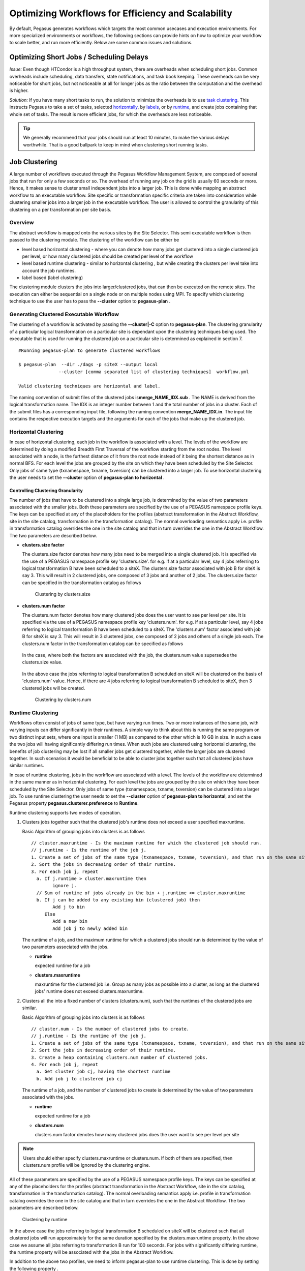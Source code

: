 .. _optimization:

===================================================
Optimizing Workflows for Efficiency and Scalability
===================================================

By default, Pegasus generates workflows which targets the most common
usecases and execution environments. For more specialized environments
or workflows, the following sections can provide hints on how to
optimize your workflow to scale better, and run more efficiently. Below
are some common issues and solutions.

.. _short-jobs:

Optimizing Short Jobs / Scheduling Delays
=========================================

*Issue:* Even though HTCondor is a high throughput system, there are
overheads when scheduling short jobs. Common overheads include
scheduling, data transfers, state notifications, and task book keeping.
These overheads can be very noticeable for short jobs, but not
noticeable at all for longer jobs as the ratio between the computation
and the overhead is higher.

*Solution:* If you have many short tasks to run, the solution to
minimize the overheads is to use `task clustering <#job_clustering>`__.
This instructs Pegasus to take a set of tasks, selected
`horizontally <#horizontal_clustering>`__, by
`labels <#label_clustering>`__, or by `runtime <#runtime_clustering>`__,
and create jobs containing that whole set of tasks. The result is more
efficient jobs, for which the overheads are less noticeable.

.. tip::

    We generally recommend that your jobs should run at least 10 minutes,
    to make the various delays worthwhile. That is a good ballpark to keep
    in mind when clustering short running tasks.

.. _job-clustering:

Job Clustering
==============

A large number of workflows executed through the Pegasus Workflow
Management System, are composed of several jobs that run for only a few
seconds or so. The overhead of running any job on the grid is usually 60
seconds or more. Hence, it makes sense to cluster small independent jobs
into a larger job. This is done while mapping an abstract workflow to an
executable workflow. Site specific or transformation specific criteria
are taken into consideration while clustering smaller jobs into a larger
job in the executable workflow. The user is allowed to control the
granularity of this clustering on a per transformation per site basis.

Overview
--------

The abstract workflow is mapped onto the various sites by the Site
Selector. This semi executable workflow is then passed to the clustering
module. The clustering of the workflow can be either be

-  level based horizontal clustering - where you can denote how many
   jobs get clustered into a single clustered job per level, or how many
   clustered jobs should be created per level of the workflow

-  level based runtime clustering - similar to horizontal clustering ,
   but while creating the clusters per level take into account the job
   runtimes.

-  label based (label clustering)

The clustering module clusters the jobs into larger/clustered jobs, that
can then be executed on the remote sites. The execution can either be
sequential on a single node or on multiple nodes using MPI. To specify
which clustering technique to use the user has to pass the **--cluster**
option to **pegasus-plan** .

Generating Clustered Executable Workflow
----------------------------------------

The clustering of a workflow is activated by passing the
**--cluster|-C** option to **pegasus-plan**. The clustering granularity
of a particular logical transformation on a particular site is dependant
upon the clustering techniques being used. The executable that is used
for running the clustered job on a particular site is determined as
explained in section 7.

::

   #Running pegasus-plan to generate clustered workflows

   $ pegasus-plan  --dir ./dags -p siteX --output local
                  --cluster [comma separated list of clustering techniques]  workflow.yml

   Valid clustering techniques are horizontal and label.

The naming convention of submit files of the clustered jobs
is\ **merge_NAME_IDX.sub** . The NAME is derived from the logical
transformation name. The IDX is an integer number between 1 and the
total number of jobs in a cluster. Each of the submit files has a
corresponding input file, following the naming convention
**merge_NAME_IDX.in**. The input file contains the respective execution
targets and the arguments for each of the jobs that make up the
clustered job.

.. _horizontal-clustering:

Horizontal Clustering
---------------------

In case of horizontal clustering, each job in the workflow is associated
with a level. The levels of the workflow are determined by doing a
modified Breadth First Traversal of the workflow starting from the root
nodes. The level associated with a node, is the furthest distance of it
from the root node instead of it being the shortest distance as in
normal BFS. For each level the jobs are grouped by the site on which
they have been scheduled by the Site Selector. Only jobs of same type
(txnamespace, txname, txversion) can be clustered into a larger job. To
use horizontal clustering the user needs to set the **--cluster** option
of **pegasus-plan to horizontal** .

Controlling Clustering Granularity
^^^^^^^^^^^^^^^^^^^^^^^^^^^^^^^^^^

The number of jobs that have to be clustered into a single large job, is
determined by the value of two parameters associated with the smaller
jobs. Both these parameters are specified by the use of a PEGASUS
namespace profile keys. The keys can be specified at any of the
placeholders for the profiles (abstract transformation in the Abstract Workflow, site
in the site catalog, transformation in the transformation catalog). The
normal overloading semantics apply i.e. profile in transformation
catalog overrides the one in the site catalog and that in turn overrides
the one in the Abstract Workflow. The two parameters are described below.

-  **clusters.size factor**

   The clusters.size factor denotes how many jobs need to be merged into
   a single clustered job. It is specified via the use of a PEGASUS
   namespace profile key 'clusters.size'. for e.g. if at a particular
   level, say 4 jobs referring to logical transformation B have been
   scheduled to a siteX. The clusters.size factor associated with job B
   for siteX is say 3. This will result in 2 clustered jobs, one
   composed of 3 jobs and another of 2 jobs. The clusters.size factor
   can be specified in the transformation catalog as follows

    .. tabs::

        .. code-tab:: python generate_tc.py

            #!/usr/bin/env python3
            from Pegasus.api import *

            # create the TransformationCatalog object
            tc = TransformationCatalog()

            # create and add the transformation
            B  = Transformation(
                    "B",
                    site="siteX",
                    pfn="/shared/PEGASUS/bin/jobB",
                    is_stageable=False,

                ).add_profiles(Namespace.PEGASUS, key="clusters.size", value=3)

            tc.add_transformations(B)

            C  = Transformation(
                    "C",
                    site="siteX",
                    pfn="/shared/PEGASUS/bin/jobC",
                    is_stageable=False,

                ).add_profiles(Namespace.PEGASUS, key="clusters.size" value=2)

            tc.add_transformations(C)

            # write the transformation catalog to the default file path "./transformations.yml"
            tc.write()

        .. code-tab:: yaml YAML

            x-pegasus: {apiLang: python, createdBy: vahi, createdOn: '10-29-20T13:39:30Z'}
            pegasus: '5.0'
            transformations:
            - name: B
              sites:
              - {name: siteX, pfn: /shared/PEGASUS/bin/jobB, type: installed}
              profiles:
                pegasus: {clusters_size: 3}
            - name: C
              sites:
              - {name: siteX, pfn: /shared/PEGASUS/bin/jobC, type: installed}
              profiles:
                pegasus: {clusters_size: 2}

        .. code-tab:: shell Text TC

              # multiple line text-based transformation catalog: 2014-09-30T16:05:01.731-07:00
              tr B {
                      site siteX {
                              profile pegasus "clusters.size" "3"
                              pfn "/shared/PEGASUS/bin/jobB"
                              arch "x86"
                              os "LINUX"
                              type "INSTALLED"
                      }
              }

              tr C {
                      site siteX {
                              profile pegasus "clusters.size" "2"
                              pfn "/shared/PEGASUS/bin/jobC"
                              arch "x86"
                              os "LINUX"
                              type "INSTALLED"
                      }
              }

   .. figure:: ../images/advanced-clustering-1.png
      :alt: Clustering by clusters.size

      Clustering by clusters.size

-  **clusters.num factor**

   The clusters.num factor denotes how many clustered jobs does the user
   want to see per level per site. It is specified via the use of a
   PEGASUS namespace profile key 'clusters.num'. for e.g. if at a
   particular level, say 4 jobs referring to logical transformation B
   have been scheduled to a siteX. The 'clusters.num' factor associated
   with job B for siteX is say 3. This will result in 3 clustered jobs,
   one composed of 2 jobs and others of a single job each. The
   clusters.num factor in the transformation catalog can be specified as
   follows

    .. tabs::

        .. code-tab:: python generate_tc.py

            #!/usr/bin/env python3
            from Pegasus.api import *

            # create the TransformationCatalog object
            tc = TransformationCatalog()

            # create and add the transformation
            B  = Transformation(
                    "B",
                    site="siteX",
                    pfn="/shared/PEGASUS/bin/jobB",
                    is_stageable=False,

                ).add_profiles(Namespace.PEGASUS, key="clusters.num", value=3)

            tc.add_transformations(B)

            C  = Transformation(
                    "C",
                    site="siteX",
                    pfn="/shared/PEGASUS/bin/jobC",
                    is_stageable=False,

                ).add_profiles(Namespace.PEGASUS, key="clusters.num", value=2)

            tc.add_transformations(C)

            # write the transformation catalog to the default file path "./transformations.yml"
            tc.write()

        .. code-tab:: yaml YAML

            x-pegasus: {apiLang: python, createdBy: vahi, createdOn: '10-29-20T13:39:30Z'}
            pegasus: '5.0'
            transformations:
            - name: B
              sites:
              - {name: siteX, pfn: /shared/PEGASUS/bin/jobB, type: installed}
              profiles:
                pegasus: {clusters.num: 3}
            - name: C
              sites:
              - {name: siteX, pfn: /shared/PEGASUS/bin/jobC, type: installed}
              profiles:
                pegasus: {clusters.num: 2}

        .. code-tab:: shell Text TC

              # multiple line text-based transformation catalog: 2014-09-30T16:05:01.731-07:00
              tr B {
                      site siteX {
                              profile pegasus "clusters.num" "3"
                              pfn "/shared/PEGASUS/bin/jobB"
                              arch "x86"
                              os "LINUX"
                              type "INSTALLED"
                      }
              }

              tr C {
                      site siteX {
                              profile pegasus "clusters.num" "2"
                              pfn "/shared/PEGASUS/bin/jobC"
                              arch "x86"
                              os "LINUX"
                              type "INSTALLED"
                      }
              }

   In the case, where both the factors are associated with the job, the
   clusters.num value supersedes the clusters.size value.

    .. tabs::

        .. code-tab:: python generate_tc.py

            #!/usr/bin/env python3
            from Pegasus.api import *

            # create the TransformationCatalog object
            tc = TransformationCatalog()

            # create and add the transformation
            B  = Transformation(
                    "B",
                    site="siteX",
                    pfn="/shared/PEGASUS/bin/jobB",
                    is_stageable=False,

                ).add_pegasus_profiles(clusters_num=3, clusters_size=3)

            tc.add_transformations(B)


            # write the transformation catalog to the default file path "./transformations.yml"
            tc.write()

        .. code-tab:: yaml YAML

            x-pegasus: {apiLang: python, createdBy: vahi, createdOn: '10-29-20T13:39:30Z'}
            pegasus: '5.0'
            transformations:
            - name: B
              sites:
              - {name: siteX, pfn: /shared/PEGASUS/bin/jobB, type: installed}
              profiles:
                pegasus: {clusters.num: 3, clusters.size:3}


        .. code-tab:: shell Text TC

              # multiple line text-based transformation catalog: 2014-09-30T16:05:01.731-07:00
              tr B {
                      site siteX {
                              profile pegasus "clusters.num" "3"
                              profile pegasus "clusters.size" "3"
                              pfn "/shared/PEGASUS/bin/jobB"
                              arch "x86"
                              os "LINUX"
                              type "INSTALLED"
                      }
              }


   In the above case the jobs referring to logical transformation B
   scheduled on siteX will be clustered on the basis of 'clusters.num'
   value. Hence, if there are 4 jobs referring to logical transformation
   B scheduled to siteX, then 3 clustered jobs will be created.

   .. figure:: ../images/advanced-clustering-2.png
      :alt: Clustering by clusters.num

      Clustering by clusters.num

.. _runtime-clustering:

Runtime Clustering
------------------

Workflows often consist of jobs of same type, but have varying run
times. Two or more instances of the same job, with varying inputs can
differ significantly in their runtimes. A simple way to think about this
is running the same program on two distinct input sets, where one input
is smaller (1 MB) as compared to the other which is 10 GB in size. In
such a case the two jobs will having significantly differing run times.
When such jobs are clustered using horizontal clustering, the benefits
of job clustering may be lost if all smaller jobs get clustered
together, while the larger jobs are clustered together. In such
scenarios it would be beneficial to be able to cluster jobs together
such that all clustered jobs have similar runtimes.

In case of runtime clustering, jobs in the workflow are associated with
a level. The levels of the workflow are determined in the same manner as
in horizontal clustering. For each level the jobs are grouped by the
site on which they have been scheduled by the Site Selector. Only jobs
of same type (txnamespace, txname, txversion) can be clustered into a
larger job. To use runtime clustering the user needs to set the
**--cluster** option of **pegasus-plan to horizontal**, and set the
Pegasus property **pegasus.clusterer.preference** to **Runtime**.

Runtime clustering supports two modes of operation.

1. Clusters jobs together such that the clustered job's runtime does not
   exceed a user specified maxruntime.

   Basic Algorithm of grouping jobs into clusters is as follows

   ::

      // cluster.maxruntime - Is the maximum runtime for which the clustered job should run.
      // j.runtime - Is the runtime of the job j.
      1. Create a set of jobs of the same type (txnamespace, txname, txversion), and that run on the same site.
      2. Sort the jobs in decreasing order of their runtime.
      3. For each job j, repeat
        a. If j.runtime > cluster.maxruntime then
              ignore j.
        // Sum of runtime of jobs already in the bin + j.runtime <= cluster.maxruntime
        b. If j can be added to any existing bin (clustered job) then
              Add j to bin
           Else
              Add a new bin
              Add job j to newly added bin

   The runtime of a job, and the maximum runtime for which a clustered
   jobs should run is determined by the value of two parameters
   associated with the jobs.

   -  **runtime**

      expected runtime for a job

   -  **clusters.maxruntime**

      maxruntime for the clustered job i.e. Group as many jobs as
      possible into a cluster, as long as the clustered jobs' runtime
      does not exceed clusters.maxruntime.

2. Clusters all the into a fixed number of clusters (clusters.num), such
   that the runtimes of the clustered jobs are similar.

   Basic Algorithm of grouping jobs into clusters is as follows

   ::

      // cluster.num - Is the number of clustered jobs to create.
      // j.runtime - Is the runtime of the job j.
      1. Create a set of jobs of the same type (txnamespace, txname, txversion), and that run on the same site.
      2. Sort the jobs in decreasing order of their runtime.
      3. Create a heap containing clusters.num number of clustered jobs.
      4. For each job j, repeat
        a. Get cluster job cj, having the shortest runtime
        b. Add job j to clustered job cj

   The runtime of a job, and the number of clustered jobs to create is
   determined by the value of two parameters associated with the jobs.

   -  **runtime**

      expected runtime for a job

   -  **clusters.num**

      clusters.num factor denotes how many clustered jobs does the user
      want to see per level per site

..

.. note::

   Users should either specify clusters.maxruntime or clusters.num. If
   both of them are specified, then clusters.num profile will be ignored
   by the clustering engine.

All of these parameters are specified by the use of a PEGASUS namespace
profile keys. The keys can be specified at any of the placeholders for
the profiles (abstract transformation in the Abstract Workflow, site in the site
catalog, transformation in the transformation catalog). The normal
overloading semantics apply i.e. profile in transformation catalog
overrides the one in the site catalog and that in turn overrides the one
in the Abstract Workflow. The two parameters are described below.


    .. tabs::

        .. code-tab:: python generate_tc.py

            #!/usr/bin/env python3
            from Pegasus.api import *

            # create the TransformationCatalog object
            tc = TransformationCatalog()

            # create and add the transformation
            # Cluster all jobs of type B at siteX, into 2 clusters
            # such that the 2 clusters have similar runtimes

            B  = Transformation(
                    "B",
                    site="siteX",
                    pfn="/shared/PEGASUS/bin/jobB",
                    is_stageable=False,

                ).add_profiles(Namespace.PEGASUS, key="clusters.num", value=2)\
                 .add_profiles(Namespace.PEGASUS, key="runtime", value=100)
            tc.add_transformations(B)

            # Cluster all jobs of type C at siteX, such that the duration
            # duration of the clustered job does not exceed 300.
            C  = Transformation(
                    "C",
                    site="siteX",
                    pfn="/shared/PEGASUS/bin/jobC",
                    is_stageable=False,

                ).add_profiles(Namespace.PEGASUS, key="maxruntime", value=300)\
                 .add_profiles(Namespace.PEGASUS, key="runtime", value=100)

            tc.add_transformations(C)

            # write the transformation catalog to the default file path "./transformations.yml"
            tc.write()

        .. code-tab:: yaml YAML

            x-pegasus: {apiLang: python, createdBy: vahi, createdOn: '10-29-20T14:45:49Z'}
            pegasus: '5.0'
            transformations:
            - name: B
              sites:
              - {name: siteX, pfn: /shared/PEGASUS/bin/jobB, type: installed}
              profiles:
                pegasus: {clusters.num: 2, runtime: 100}
            - name: C
              sites:
              - {name: siteX, pfn: /shared/PEGASUS/bin/jobC, type: installed}
              profiles:
                pegasus: {maxruntime: 300, runtime: 100}

        .. code-tab:: shell Text TC

               # multiple line text-based transformation catalog: 2014-09-30T16:09:40.610-07:00
               #Cluster all jobs of type B at siteX, into 2 clusters such that the 2 clusters have similar runtimes
               tr B {
                       site siteX {
                               profile pegasus "clusters.num" "2"
                               profile pegasus "runtime" "100"
                               pfn "/shared/PEGASUS/bin/jobB"
                               arch "x86"
                               os "LINUX"
                               type "INSTALLED"
                       }
               }

               #Cluster all jobs of type C at siteX, such that the duration of the clustered job does not exceed 300.
               tr C {
                       site siteX {
                               profile pegasus "clusters.maxruntime" "300"
                               profile pegasus "runtime" "100"
                               pfn "/shared/PEGASUS/bin/jobC"
                               arch "x86"
                               os "LINUX"
                               type "INSTALLED"
                       }
               }




.. figure:: ../images/advanced-clustering-5.png
   :alt: Clustering by runtime

   Clustering by runtime

In the above case the jobs referring to logical transformation B
scheduled on siteX will be clustered such that all clustered jobs will
run approximately for the same duration specified by the
clusters.maxruntime property. In the above case we assume all jobs
referring to transformation B run for 100 seconds. For jobs with
significantly differing runtime, the runtime property will be associated
with the jobs in the Abstract Workflow.

In addition to the above two profiles, we need to inform pegasus-plan to
use runtime clustering. This is done by setting the following property .

::

    pegasus.clusterer.preference          Runtime

.. _label-clustering:

Label Clustering
----------------

In label based clustering, the user labels the workflow. All jobs having
the same label value are clustered into a single clustered job. This
allows the user to create clusters or use a clustering technique that is
specific to his workflows. If there is no label associated with the job,
the job is not clustered and is executed as is

Since, the jobs in a cluster in this case are not independent, it is
important the jobs are executed in the correct order. This is done by
doing a topological sort on the jobs in each cluster. To use label based
clustering the user needs to set the **--cluster** option of
**pegasus-plan** to label.

Labelling the Workflow
^^^^^^^^^^^^^^^^^^^^^^

The labels for the jobs in the workflow are specified by associated
**pegasus** profile keys with the jobs during the Abstract Workflow generation
process. The user can choose which profile key to use for labeling the
workflow. By default, it is assumed that the user is using the PEGASUS
profile key ``label`` to associate the labels. To use another key, in the
**pegasus** namespace the user needs to set the following property

-  pegasus.clusterer.label.key

For example if the user sets **pegasus.clusterer.label.key**\ to
**user_label** then the job description in the Abstract Workflow looks as follows

::

   <adag >
   ...
     <job id="ID000004" namespace="app" name="analyze" version="1.0" level="1" >
       <argument>-a bottom -T60  -i <filename file="user.f.c1"/>  -o <filename file="user.f.d"/></argument>
       <profile namespace="pegasus" key="user_label">p1</profile>
       <uses file="user.f.c1" link="input" register="true" transfer="true"/>
       <uses file="user.f.c2" link="input" register="true" transfer="true"/>
       <uses file="user.f.d" link="output" register="true" transfer="true"/>
     </job>
   ...
   </adag>

-  The above states that the **pegasus** profiles with key as
   **user_label** are to be used for designating clusters.

-  Each job with the same value for **pegasus** profile key
   **user_label**\ appears in the same cluster.

Recursive Clustering
--------------------

In some cases, a user may want to use a combination of clustering
techniques. For e.g. a user may want some jobs in the workflow to be
horizontally clustered and some to be label clustered. This can be
achieved by specifying a comma separated list of clustering techniques
to the\ **--cluster** option of **pegasus-plan**. In this case the
clustering techniques are applied one after the other on the workflow in
the order specified on the command line.

For example

::

   $ pegasus-plan  --dir ./dags --cluster label,horizontal -s siteX --output local --verbose workflow.yml

.. figure:: ../images/advanced-clustering-4.png
   :alt: Recursive clustering

   Recursive clustering

Execution of the Clustered Job
------------------------------

The execution of the clustered job on the remote site, involves the
execution of the smaller constituent jobs either

-  **sequentially on a single node of the remote site**

   The clustered job is executed using **pegasus-cluster**, a wrapper
   tool written in C that is distributed as part of the PEGASUS. It
   takes in the jobs passed to it, and ends up executing them
   sequentially on a single node. To use pegasus-cluster for executing
   any clustered job on a siteX, there needs to be an entry in the
   transformation catalog for an executable with the logical name
   seqexec and namespace as pegasus.

    .. tabs::

        .. code-tab:: python generate_tc.py

            #!/usr/bin/env python3
            from Pegasus.api import *

            # create the TransformationCatalog object
            tc = TransformationCatalog()

            seqexec  = Transformation(
                    "pegasus",
                    "seqexec",
                    site="siteX",
                    pfn="/user/bin/pegasus-cluster",
                    arch=Arch.X86_64,
                    is_stageable=False
                )
            tc.add_transformations(seqexec)

            # write the transformation catalog to the default file path "./transformations.yml"
            tc.write()

        .. code-tab:: yaml YAML

            x-pegasus: {apiLang: python, createdBy: vahi, createdOn: '10-29-20T14:57:48Z'}
            pegasus: '5.0'
            transformations:
            - namespace: seqexec
              name: pegasus
              sites:
              - {name: siteX, pfn: /user/bin/pegasus-cluster, type: installed, arch: x86_64}

        .. code-tab:: shell Text TC

            tr pegasus::seqexec {
                       site siteX {
                               pfn "/user/bin/pegasus-cluster"
                               arch "x86_64"
                               os "LINUX"
                               type "INSTALLED"
                       }
               }

   If the entry is not specified, Pegasus will attempt create a default
   path on the basis of the environment profile PEGASUS_HOME specified
   in the site catalog for the remote site.

-  **On multiple nodes of the remote site using MPI based task
   management tool called Pegasus MPI Cluster (PMC)**

   The clustered job is executed using **pegasus-mpi-cluster**, a
   wrapper MPI program written in C that is distributed as part of the
   PEGASUS. A PMC job consists of a single master process (this process
   is rank 0 in MPI parlance) and several worker processes. These
   processes follow the standard master-worker architecture. The master
   process manages the workflow and assigns workflow tasks to workers
   for execution. The workers execute the tasks and return the results
   to the master. Communication between the master and the workers is
   accomplished using a simple text-based protocol implemented using
   MPI_Send and MPI_Recv. PMC relies on a shared filesystem on the
   remote site to manage the individual tasks stdout and stderr and
   stage it back to the submit host as part of it's own stdout/stderr.

   The input format for PMC is a DAG based format similar to Condor
   DAGMan's. PMC follows the dependencies specified in the DAG to
   release the jobs in the right order and executes parallel jobs via
   the workers when possible. The input file for PMC is automatically
   generated by the Pegasus Planner when generating the executable
   workflow. PMC allows for a finer grained control on how each task is
   executed. This can be enabled by associating the following pegasus
   profiles with the jobs in the Abstract Workflow

   .. table:: Pegasus Profiles that can be associated with jobs in the Abstract Workflow for PMC

      ================== =====================================================================================================================================================================================================================================================================================================
      **Key**            **Description**
      pmc_request_memory This key is used to set the -m option for pegasus-mpi-cluster. It specifies the amount of memory in MB that a job requires. This profile is usually set in the Abstract Workflow for each job.
      pmc_request_cpus   This key is used to set the -c option for pegasus-mpi-cluster. It specifies the number of cpu's that a job requires. This profile is usually set in the Abstract Workflow for each job.
      pmc_priority       This key is used to set the -p option for pegasus-mpi-cluster. It specifies the priority for a job . This profile is usually set in the Abstract Workflow for each job. Negative values are allowed for priorities.
      pmc_task_arguments The key is used to pass any extra arguments to the PMC task during the planning time. They are added to the very end of the argument string constructed for the task in the PMC file. Hence, allows for overriding of any argument constructed by the planner for any particular task in the PMC job.
      ================== =====================================================================================================================================================================================================================================================================================================

   Refer to the pegasus-mpi-cluster man page in the `command line tools
   chapter <#cli>`__ to know more about PMC and how it schedules
   individual tasks.

   It is recommended to have a pegasus::mpiexec entry in the
   transformation catalog to specify the path to PMC on the remote and
   specify the relevant globus profiles such as xcount, host_xcount and
   maxwalltime to control size of the MPI job.

    .. tabs::

        .. code-tab:: python generate_tc.py

            #!/usr/bin/env python3
            from Pegasus.api import *

            # create the TransformationCatalog object
            tc = TransformationCatalog()

            pmc  = Transformation(
                    "pegasus",
                    "mpiexec",
                    site="siteX",
                    pfn="/usr/bin/pegasus-mpi-cluster",
                    is_stageable=False,

                ).add_profiles(Namespace.PEGASUS, key="nodes", value=1)\
                 .add_profiles(Namespace.PEGASUS, key="ppn", value=32)

            tc.add_transformations(pmc)


            # write the transformation catalog to the default file path "./transformations.yml"
            tc.write()

        .. code-tab:: yaml YAML

            x-pegasus: {apiLang: python, createdBy: vahi, createdOn: '10-29-20T14:57:48Z'}
            pegasus: '5.0'
            transformations:
                - namespace: mpiexec
                  name: pegasus
                  sites:
                  - {name: siteX, pfn: /usr/bin/pegasus-mpi-cluster, type: installed}
                  profiles:
                    pegasus: {nodes: 1, ppn: 32}

        .. code-tab:: shell Text TC

            tr pegasus::mpiexec {
                       site siteX {
                               pfn "/user/bin/pegasus-mpi-cluster"
                               arch "x86_64"
                               os "LINUX"
                               type "INSTALLED"
                               profile pegasus nodes 1
                               profile pegasus ppn  32
                       }
            }


   the entry is not specified, Pegasus will attempt create a default
   path on the basis of the environment profile PEGASUS_HOME specified
   in the site catalog for the remote site.

   .. tip::

      Users are encouraged to use label based clustering in conjunction
      with PMC

Specification of Method of Execution for Clustered Jobs
-------------------------------------------------------

The method execution of the clustered job(whether to launch via mpiexec
or seqexec) can be specified

1. **globally in the properties file**

   The user can set a property in the properties file that results in
   all the clustered jobs of the workflow being executed by the same
   type of executable.

   ::

      #PEGASUS PROPERTIES FILE
      pegasus.clusterer.job.aggregator seqexec|mpiexec

   In the above example, all the clustered jobs on the remote sites are
   going to be launched via the property value, as long as the property
   value is not overridden in the site catalog.

2. **associating profile key job.aggregator with the site in the site
   catalog**

   ::

      <site handle="siteX" gridlaunch = "/shared/PEGASUS/bin/kickstart">
          <profile namespace="env" key="GLOBUS_LOCATION" >/home/shared/globus</profile>
          <profile namespace="env" key="LD_LIBRARY_PATH">/home/shared/globus/lib</profile>
          <profile namespace="pegasus" key="job.aggregator" >seqexec</profile>
          <lrc url="rls://siteX.edu" />
          <gridftp  url="gsiftp://siteX.edu/" storage="/home/shared/work" major="2" minor="4" patch="0" />
          <jobmanager universe="transfer" url="siteX.edu/jobmanager-fork" major="2" minor="4" patch="0" />
          <jobmanager universe="vanilla" url="siteX.edu/jobmanager-condor" major="2" minor="4" patch="0" />
          <workdirectory >/home/shared/storage</workdirectory>
        </site>

   In the above example, all the clustered jobs on a siteX are going to
   be executed via seqexec, as long as the value is not overridden in
   the transformation catalog.

3. **associating profile key job.aggregator with the transformation that
   is being clustered, in the transformation catalog**

   ::

      # multiple line text-based transformation catalog: 2014-09-30T16:11:52.230-07:00
      tr B {
              site siteX {
                      profile pegasus "clusters.size" "3"
                      profile pegasus "job.aggregator" "mpiexec"
                      pfn "/shared/PEGASUS/bin/jobB"
                      arch "x86"
                      os "LINUX"
                      type "INSTALLED"
              }
      }

   In the above example, all the clustered jobs that consist of
   transformation B on siteX will be executed via mpiexec.

   .. note::

      **The clustering of jobs on a site only happens only if**

      -  there exists an entry in the transformation catalog for the
         clustering executable that has been determined by the above 3
         rules

      -  the number of jobs being clustered on the site are more than 1

Outstanding Issues
------------------

1. **Label Clustering**

   More rigorous checks are required to ensure that the labeling scheme
   applied by the user is valid.


.. _hierarchial-workflows:

Hierarchical Workflows
======================

*Issue:* When planning and running large workflows, there are some
scalability issues to be aware of. During the planning stage, Pegasus
traverses the graphs multiple times, and some of the graph transforms
can be slow depending on if the graph is large in the number of tasks,
the number of files, or the number of dependencies. Once planned, large
workflows can also see scalability limits when interacting with the
operating system. A common problem is the number of files in a single
directory, such as thousands or millons input or output files.

*Solution:* The most common solution to these problems is to use
hierarchical workflows, which works really
well if your workflow can be logically partitioned into smaller
workflows. A hierarchical workflow still runs like a single workflow,
with the difference being that some jobs in the workflow are actually
sub-workflows.

The Abstract Workflow in addition to containing compute jobs, can also
contain jobs that refer to other workflows. This is useful for running
large workflows or ensembles of workflows.

Users can embed two types of workflow jobs in the Abstract Workflow

1. pegasusWorkflow - refers to a sub workflow represented as an Abstract
   Workflow. During the planning of a workflow, the pegasusWorkflow jobs
   are mapped to condor dagman jobs that have pegasus plan invocation on
   the Abstract Workflow for that sub workflow set as the prescript.

   .. figure:: ../images/daxjob-mapping.png
      :alt: Planning of a DAX Job
      :width: 100.0%

      Planning of a pegasusWorkflow Job

2. condorWorkflow - refers to a sub workflow represented as a DAG. During
   the planning of a workflow, the DAG jobs are mapped to condor dagman and
   refer to the DAG file mentioned in the DAG job.

   .. figure:: ../images/dagjob-mapping.png
      :alt: Planning of a DAG Job
      :width: 100.0%

      Planning of a condorWorkflow Job


.. _pegasusWorkflow-job-example:

Specifying a pegasusWorkflow Job in the Abstract Workflow
---------------------------------------------------------

Specifying a pegasusWorkflow in a Abstract Workflow is pretty similar to
how normal compute jobs are specified. There are minor differences in
terms of the yaml element name ( pegasusWorkflow vs job ) and the
attributes specified. pegasusWorkflow specification is described in detail
in the :ref:`chapter on Workflow API <api-reference>`.

An example pegasusWorkflow Job in the Abstract Workflow is shown below

::

     <dax id="ID000002" name="black.dax" node-label="bar" >
       <profile namespace="dagman" key="maxjobs">10</profile>
       <argument>-Xmx1024 -Xms512 -Dpegasus.dir.storage=storagedir  -Dpegasus.dir.exec=execdir -o local -vvvvv --force -s dax_site </argument>
     </dax>


Abstract Workflow File Locations
^^^^^^^^^^^^^^^^^^^^^^^^^^^^^^^^

The name attribute in the pegasusWorkflow element refers to the
LFN ( Logical File Name ) of the Abstract Workflow file. The location
of the Abstract Workflow file can be catalogued either in the

1. Replica Catalog

2. Replica Catalog Section in the Abstract Workflow.

   .. note::

      Currently, only file url's on the local site ( submit host ) can
      be specified as Abstract Workflow File locations.


Arguments for a pegasusWorkflow Job
^^^^^^^^^^^^^^^^^^^^^^^^^^^^^^^^^^^

Users can specify specific arguments to the pegasusWorkflow Jobs. The
arguments specified for the pegasusWorkflow Jobs are passed to the
pegasus-plan invocation in the prescript for the corresponding condor
dagman job in the executable workflow.

The following options for pegasus-plan are inherited from the
pegasus-plan invocation of the parent workflow. If an option is
specified in the arguments section for the pegasusWorkflow Job then
that overrides what is inherited.

.. table:: Options inherited from parent workflow

   =========== ========================
   Option Name Description
   =========== ========================
   --sites     list of execution sites.
   =========== ========================

It is highly recommended that users **don't specify** directory related
options in the arguments section for the DAX Jobs. Pegasus assigns
values to these options for the sub workflows automatically.

1. --relative-dir

2. --dir

3. --relative-submit-dir


Profiles for pegasusWorkflow Job
^^^^^^^^^^^^^^^^^^^^^^^^^^^^^^^^

Users can choose to specify dagman profiles with the pegasusWorkflow Job to
control the behavior of the corresponding condor dagman instance in the
executable workflow. In the example :ref:`above <pegasusWorkflow-job-example>`
maxjobs is set to 10 for the sub workflow.


Execution of the PRE script and HTCondor DAGMan instance
^^^^^^^^^^^^^^^^^^^^^^^^^^^^^^^^^^^^^^^^^^^^^^^^^^^^^^^^

The pegasus plan that is invoked as part of the prescript to the condor
dagman job is executed on the submit host. The log from the output of
pegasus plan is redirected to a file ( ending with suffix pre.log ) in
the submit directory of the workflow that contains the DAX Job. The path
to pegasus-plan is automatically determined.

The DAX Job maps to a Condor DAGMan job. The path to condor dagman
binary is determined according to the following rules -

1. entry in the transformation catalog for condor::dagman for site
   local, else

2. pick up the value of CONDOR_HOME from the environment if specified
   and set path to condor dagman as $CONDOR_HOME/bin/condor_dagman ,
   else

3. pick up the value of CONDOR_LOCATION from the environment if
   specified and set path to condor dagman as
   $CONDOR_LOCATION/bin/condor_dagman , else

4. pick up the path to condor dagman from what is defined in the user's
   PATH

..

.. tip::

   It is recommended that users specify dagman.maxpre in their
   properties file to control the maximum number of pegasus plan
   instances launched by each running dagman instance.


Specifying a DAG Job in the DAX
-------------------------------

Specifying a DAGJob in a DAX is pretty similar to how normal compute
jobs are specified. There are minor differences in terms of the xml
element name ( dag vs job ) and the attributes specified. For DAGJob XML
details,see the `API Reference <#api>`__ chapter . An example DAG Job in
a DAX is shown below

::

     <dag id="ID000003" name="black.dag" node-label="foo" >
       <profile namespace="dagman" key="maxjobs">10</profile>
       <profile namespace="dagman" key="DIR">/dag-dir/test</profile>
     </dag>


DAG File Locations
^^^^^^^^^^^^^^^^^^

The name attribute in the dag element refers to the LFN ( Logical File
Name ) of the dax file. The location of the DAX file can be catalogued
either in the

1. Replica Catalog

2. Replica Catalog Section in the DAX.

   .. note::

      Currently, only file url's on the local site ( submit host ) can
      be specified as DAG file locations.


Profiles for DAG Job
^^^^^^^^^^^^^^^^^^^^

Users can choose to specify dagman profiles with the DAX Job to control
the behavior of the corresponding condor dagman instance in the
executable workflow. In the example above, maxjobs is set to 10 for the
sub workflow.

The dagman profile DIR allows users to specify the directory in which
they want the condor dagman instance to execute. In the example
`above <#dag_job_example>`__ black.dag is set to be executed in
directory /dag-dir/test . The /dag-dir/test should be created
beforehand.


File Dependencies Across DAX Jobs
^^^^^^^^^^^^^^^^^^^^^^^^^^^^^^^^^

In hierarchal workflows , if a sub workflow generates some output files
required by another sub workflow then there should be an edge connecting
the two dax jobs. Pegasus will ensure that the prescript for the child
sub-workflow, has the path to the cache file generated during the
planning of the parent sub workflow. The cache file in the submit
directory for a workflow is a textual replica catalog that lists the
locations of all the output files created in the remote workflow
execution directory when the workflow executes.

This automatic passing of the cache file to a child sub-workflow ensures
that the datasets from the same workflow run are used. However, the
passing the locations in a cache file also ensures that Pegasus will
prefer them over all other locations in the Replica Catalog. If you need
the Replica Selection to consider locations in the Replica Catalog also,
then set the following property.

::

   pegasus.catalog.replica.cache.asrc  true

The above is useful in the case, where you are staging out the output
files to a storage site, and you want the child sub workflow to stage
these files from the storage output site instead of the workflow
execution directory where the files were originally created.


Recursion in Hierarchal Workflows
---------------------------------

It is possible for a user to add a dax jobs to a dax that already
contain dax jobs in them. Pegasus does not place a limit on how many
levels of recursion a user can have in their workflows. From Pegasus
perspective recursion in hierarchal workflows ends when a DAX with only
compute jobs is encountered . However, the levels of recursion are
limited by the system resources consumed by the DAGMan processes that
are running (each level of nesting produces another DAGMan process) .

The figure below illustrates an example with recursion 2 levels deep.

.. figure:: ../images/recursion_in_hierarchal_workflows.png
   :alt: Recursion in Hierarchal Workflows

   Recursion in Hierarchal Workflows

The execution time-line of the various jobs in the above figure is
illustrated below.

.. figure:: ../images/hierarchal_workflows_execution_timeline.png
   :alt: Execution Time-line for Hierarchal Workflows

   Execution Time-line for Hierarchal Workflows


.. _data-transfers:

Optimizing Data Transfers
=========================

*Issue:* When it comes to data transfers, Pegasus ships with a default
configuration which is trying to strike a balance between performance
and aggressiveness. We obviously want data transfers to be as quick as
possibly, but we also do not want our transfers to overwhelm data
services and systems.

*Solution:* Starting 4.8.0 release, the default configuration of Pegasus
now adds transfer jobs and cleanup jobs based on the number of jobs at a
particular level of the workflow. For example, for every 10 compute jobs
on a level of a workflow, one data transfer job( stage-in and stage-out)
is created. The default configuration also sets how many threads such a
pegasus-transfer job can spawn. Cleanup jobs are similarly constructed
with an internal ratio of 5.

Additionally, Pegasus makes use of DAGMan categories and associates the
following default values with the transfer and cleanup jobs.

See `Job Throttling <#job_throttling>`__ for details on how to set these
values.

Information on how to control manully the maxinum number of stagein and
stageout jobs can be found in the `Data Movement
Nodes <#data_movement_nodes>`__ section.

How to control the number of threads pegasus-transfer can use depends on
if you want to control standard transfer jobs, or PegasusLite. For the
former, see the `pegasus.transfer.threads <#transfer_props>`__ property,
and for the latter the
`pegasus.transfer.lite.threads <#transfer_props>`__ property.

.. _job-throttling:

Job Throttling
==============

*Issue:* For large workflows you may want to control the number of jobs
released by DAGMan in local condor queue, or number of remote jobs
submitted.

*Solution:* HTCondor DAGMan has knobs that can be tuned at a per
workflow level to control it's behavior. These knobs control how it
interacts with the local HTCondor Schedd to which it submits jobs that
are ready to run in a particular DAG. These knobs are exposed
as\ `DAGMan profiles <#dagman_profiles>`__ (maxidle, maxjobs, maxpre and
maxpost) that you can set in your properties files.

Within a single workflow, you can also control the number of jobs
submitted per type ( or category ) of jobs. To associate categories, you
needs to associate dagman profile key named category with the jobs and
specify the property dagman.[CATEGORY-NAME].\* in the properties file.
More information about HTCondor DAGMan categories can be found in the
`HTCondor
Documentation <http://research.cs.wisc.edu/htcondor/manual/v8.3.5/2_10DAGMan_Applications.html#SECTION003108400000000000000>`__.

By default, pegasus associates default category names to following types
of auxillary jobs

.. table:: Default Category names associated by Pegasus

   ======================== ============================= ================================================
   **DAGMan Category Name** **Auxillary Job applied to.** **Default Value Assigned in generated DAG file**
   stage-in                 data stage-in jobs            10
   stage-out                data stage-out jobs           10
   stage-inter              inter site data transfer jobs -
   cleanup                  data cleanup jobs             4
   registration             registration jobs             1 (for file based RC)
   ======================== ============================= ================================================

Below is a sample properties file that illustrates how categories can be
specified in the properties file

::

   # pegasus properties file snippet illustrating
   # how to specify dagman categories for different types of jobs

   dagman.stage-in.maxjobs 4
   dagman.stage-out.maxjobs 1
   dagman.cleanup.maxjobs 2

HTCondor also exposes useful configuration parameters that can be
specified in it's configuration file (condor_config_val -conf will list
the condor configuration files), to control job submission across
workflows. Some of the useful parameters that you may want to tune are

.. table:: Useful HTCondor Job Throttling Configuration Parameters

   ============================================================================================ ==========================================================================================================================================================================================================================================================================================================================================================================================================================================
   **HTCondor Configuration Parameter**                                                         **Description**
   **Parameter Name:**\ START_LOCAL_UNIVERSE\ **Sample Value :**\ TotalLocalJobsRunning < 20    Most of the pegauss added auxillary jobs ( createdir, cleanup, registration and data cleanup ) run in the local universe on the submit host. If you have a lot of workflows running, HTCondor may try to start too many local universe jobs, that may bring down your submit host. This global parameter is used to configure condor to not launch too many local universe jobs.
   **Parameter Name:**\ GRIDMANAGER_MAX_JOBMANAGERS_PER_RESOURCE\ **Sample Value :**\ Integer   For grid jobs of type gt2, limits the number of globus-job-manager processes that the condor_gridmanager lets run at a time on the remote head node. Allowing too many globus-job-managers to run causes severe load on the head note, possibly making it non-functional. Usually the default value in htcondor ( as of version 8.3.5) is 10.
                                                                                                This parameter is useful when you are doing remote job submissions using HTCondor-G.
   **Parameter Name:**\ GRIDMANAGER_MAX_SUBMITTED_JOBS_PER_RESOURCE\ **Sample Value :** Integer An integer value that limits the number of jobs that a condor_gridmanager daemon will submit to a resource. A comma-separated list of pairs that follows this integer limit will specify limits for specific remote resources. Each pair is a host name and the job limit for that host. Consider the example
                                                                                                ::

                                                                                                   GRIDMANAGER_MAX_SUBMITTED_JOBS_PER_RESOURCE =
                                                                                                                            200, foo.edu, 50, bar.com, 100.

                                                                                                In this example, all resources have a job limit of 200, except foo.edu, which has a limit of 50, and bar.com, which has a limit of 100. Limits specific to grid types can be set by appending the name of the grid type to the configuration variable name, as the example GRIDMANAGER_MAX_SUBMITTED_JOBS_PER_RESOURCE_CREAM = 300 In this example, the job limit for all CREAM resources is 300. Defaults to 1000 ( as of version 8.3.5).

                                                                                                This parameter is useful when you are doing remote job submissions using HTCondor-G.
   ============================================================================================ ==========================================================================================================================================================================================================================================================================================================================================================================================================================================

.. _job-throttling-across-workflows:

Job Throttling Across Workflows
-------------------------------

*Issue:* DAGMan throttling knobs are per workflow, and don't work across
workflows. Is there any way to control different types of jobs run at a
time across workflows?

*Solution:* While not possible in all cases, it is possible to throttle
different types of jobs across workflows if you configure the jobs to
run in vanilla universe by leverage `HTCondor concurrency
limits <http://research.cs.wisc.edu/htcondor/manual/v8.2/3_12Setting_Up.html#SECTION0041215000000000000000>`__.
Most of the Pegasus generated jobs ( data transfer jobs and auxillary
jobs such as create dir, cleanup and registration) execute in local
universe where concurrency limits don't work. To use this you need to do
the following

1. Get the local universe jobs to run locally in vanilla universe. You
   can do this by associating condor profiles universe and requirements
   in the site catalog for local site or individually in the
   transformation catalog for each pegasus executable. Here is an
   example local site catalog entry.

   ::

       <site handle="local" arch="x86_64" os="LINUX">
            <directory type="shared-scratch" path="/shared-scratch/local">
               <file-server operation="all" url="file:///shared-scratch/local"/>
            </directory>
            <directory type="local-storage" path="/storage/local">
               <file-server operation="all" url="file:///storage/local"/>
            </directory>

            <!-- keys to make jobs scheduled to local site run on local site in vanilla universe -->
            <profile namespace="condor" key="universe">vanilla</profile>
            <profile namespace="condor" key="requirements">(Machine=="submit.example.com")</profile>
         </site>

   Replace the Machine value in requirements with the hostname of your
   submit host.

2. Copy condor_config.pegasus file from share/pegasus/htcondor directory
   to your condor config.d directory.

Starting Pegasus 4.5.1 release, the following values for concurrency
limits can be associated with different types of jobs Pegasus creates.
To enable the generation of concurrency limits with the jobs set the
following property in your properties file.

::

   pegasus.condor.concurrency.limits   true

.. table:: Pegasus Job Types To Condor Concurrency Limits

   ============================ ================================================================================
   **Pegasus Job Type**         **HTCondor Concurrency Limit Compatible with distributed condor_config.pegasus**
   Data Stagein Job             pegasus_transfer.stagein
   Data Stageout Job            pegasus_transfer.stageout
   Inter Site Data Transfer Job pegasus_transfer.inter
   Worker Pacakge Staging Job   pegasus_transfer.worker
   Create Directory Job         pegasus_auxillary.createdir
   Data Cleanup Job             pegasus_auxillary.cleanup
   Replica Registration Job     pegasus_auxillary.registration
   Set XBit Job                 pegasus_auxillary.chmod
   User Compute Job             pegasus_compute
   ============================ ================================================================================

..

.. note::

   It is not recommended to set limit for compute jobs unless you know
   what you are doing.

.. _job-memory-retries:

Increase Memory Requirements for Retries
========================================

*Issue:* Setting memory limits for codes with varying amounts of memory
requirments can be challenging. Some codes do not use much RAM most of
the time, but once in a while require more RAM due to for example
initial condition and hitting a particular spot in the algorithm.

*Solution:* A common approach is to provide a smaller limit for the
first try of a job, and if the job fails, increase the limit for
subsequent tries. This can be accomplished with an expression for the
**request_memory** attribute. For example, setting the attribute in the
site catalog, setting the limit to 1 GB for the first try, and then 4 GB
for remaining tries:

::

           <profile namespace="condor" key="request_memory"> ifthenelse(isundefined(DAGNodeRetry) || DAGNodeRetry == 0, 1024, 4096) </profile>


.. _cpu-affinity-condor:

Slot Partitioning and CPU Affinity in Condor
============================================

By default, Condor will evenly divide the resources in a machine (such
as RAM, swap space and disk space) among all the CPUs, and advertise
each CPU as its own slot with an even share of the system resources. If
you want to have your custom configuration, you can use the following
setting to define the maximum number of different slot types:

::

   MAX_SLOT_TYPES = 2


For each slot type, you can divide system resources unevenly among your
CPUs. The **N** in the name of the macro listed below must be an integer
from 1 to **MAX_SLOT_TYPES** (defined above).

::

   SLOT_TYPE_1 = cpus=2, ram=50%, swap=1/4, disk=1/4
   SLOT_TYPE_N = cpus=1, ram=20%, swap=1/4, disk=1/8


Slots can also be partitioned to accommodate actual needs by accepted
jobs. A partitionable slot is always unclaimed and dynamically splitted
when jobs are started. Slot partitioning can be enable as follows:

::

   SLOT_TYPE_1_PARTITIONABLE = True
   SLOT_TYPE_N_PARTITIONABLE = True


Condor can also bind cores to each slot through CPU affinity:

::

   ENFORCE_CPU_AFFINITY = True
   SLOT1_CPU_AFFINITY=0,2
   SLOT2_CPU_AFFINITY=1,3


Note that CPU numbers may vary from machines. Thus you need to verify
what is the association for your machine. One way to accomplish this is
by using the **lscpu** command line tool. For instance, the output
provided from this tool may look like:

::

   NUMA node0 CPU(s):     0,2,4,6,8,10
   NUMA node1 CPU(s):     1,3,5,7,9,11


The following example assumes a machine with 2 sockets and 6 cores per
socket, where even cores belong to socket 1 and odd cores to socket 2:

::

   NUM_SLOTS_TYPE_1 = 1
   NUM_SLOTS_TYPE_2 = 1
   SLOT_TYPE_1_PARTITIONABLE = True
   SLOT_TYPE_2_PARTITIONABLE = True

   SLOT_TYPE_1 = cpus=6
   SLOT_TYPE_2 = cpus=6

   ENFORCE_CPU_AFFINITY = True

   SLOT1_CPU_AFFINITY=0,2,4,6,8,10
   SLOT2_CPU_AFFINITY=1,3,5,7,9,11


Please read the `Condor Administrator's Manual <https://htcondor.readthedocs.io/en/latest/admin-manual/index.html>`_ 
for full details.

